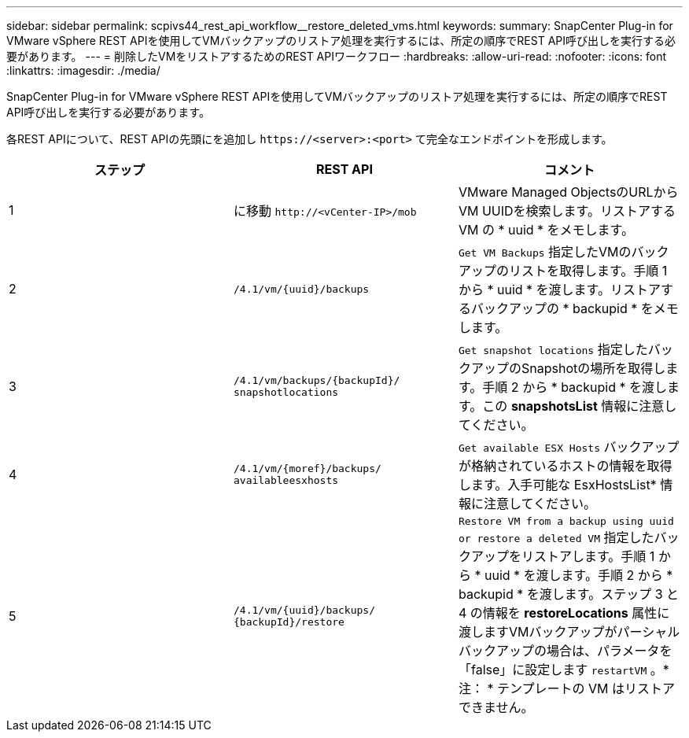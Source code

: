 ---
sidebar: sidebar 
permalink: scpivs44_rest_api_workflow__restore_deleted_vms.html 
keywords:  
summary: SnapCenter Plug-in for VMware vSphere REST APIを使用してVMバックアップのリストア処理を実行するには、所定の順序でREST API呼び出しを実行する必要があります。 
---
= 削除したVMをリストアするためのREST APIワークフロー
:hardbreaks:
:allow-uri-read: 
:nofooter: 
:icons: font
:linkattrs: 
:imagesdir: ./media/


[role="lead"]
SnapCenter Plug-in for VMware vSphere REST APIを使用してVMバックアップのリストア処理を実行するには、所定の順序でREST API呼び出しを実行する必要があります。

各REST APIについて、REST APIの先頭にを追加し `\https://<server>:<port>` て完全なエンドポイントを形成します。

|===
| ステップ | REST API | コメント 


| 1 | に移動
`\http://<vCenter-IP>/mob` | VMware Managed ObjectsのURLからVM UUIDを検索します。リストアする VM の * uuid * をメモします。 


| 2 | `/4.1/vm/{uuid}/backups` | `Get VM Backups` 指定したVMのバックアップのリストを取得します。手順 1 から * uuid * を渡します。リストアするバックアップの * backupid * をメモします。 


| 3 | `/4.1/vm/backups/{backupId}/
snapshotlocations` | `Get snapshot locations` 指定したバックアップのSnapshotの場所を取得します。手順 2 から * backupid * を渡します。この *snapshotsList* 情報に注意してください。 


| 4 | `/4.1/vm/{moref}/backups/
availableesxhosts` | `Get available ESX Hosts` バックアップが格納されているホストの情報を取得します。入手可能な EsxHostsList* 情報に注意してください。 


| 5 | `/4.1/vm/{uuid}/backups/
{backupId}/restore` | `Restore VM from a backup using uuid or restore a deleted VM` 指定したバックアップをリストアします。手順 1 から * uuid * を渡します。手順 2 から * backupid * を渡します。ステップ 3 と 4 の情報を *restoreLocations* 属性に渡しますVMバックアップがパーシャルバックアップの場合は、パラメータを「false」に設定します `restartVM` 。* 注： * テンプレートの VM はリストアできません。 
|===